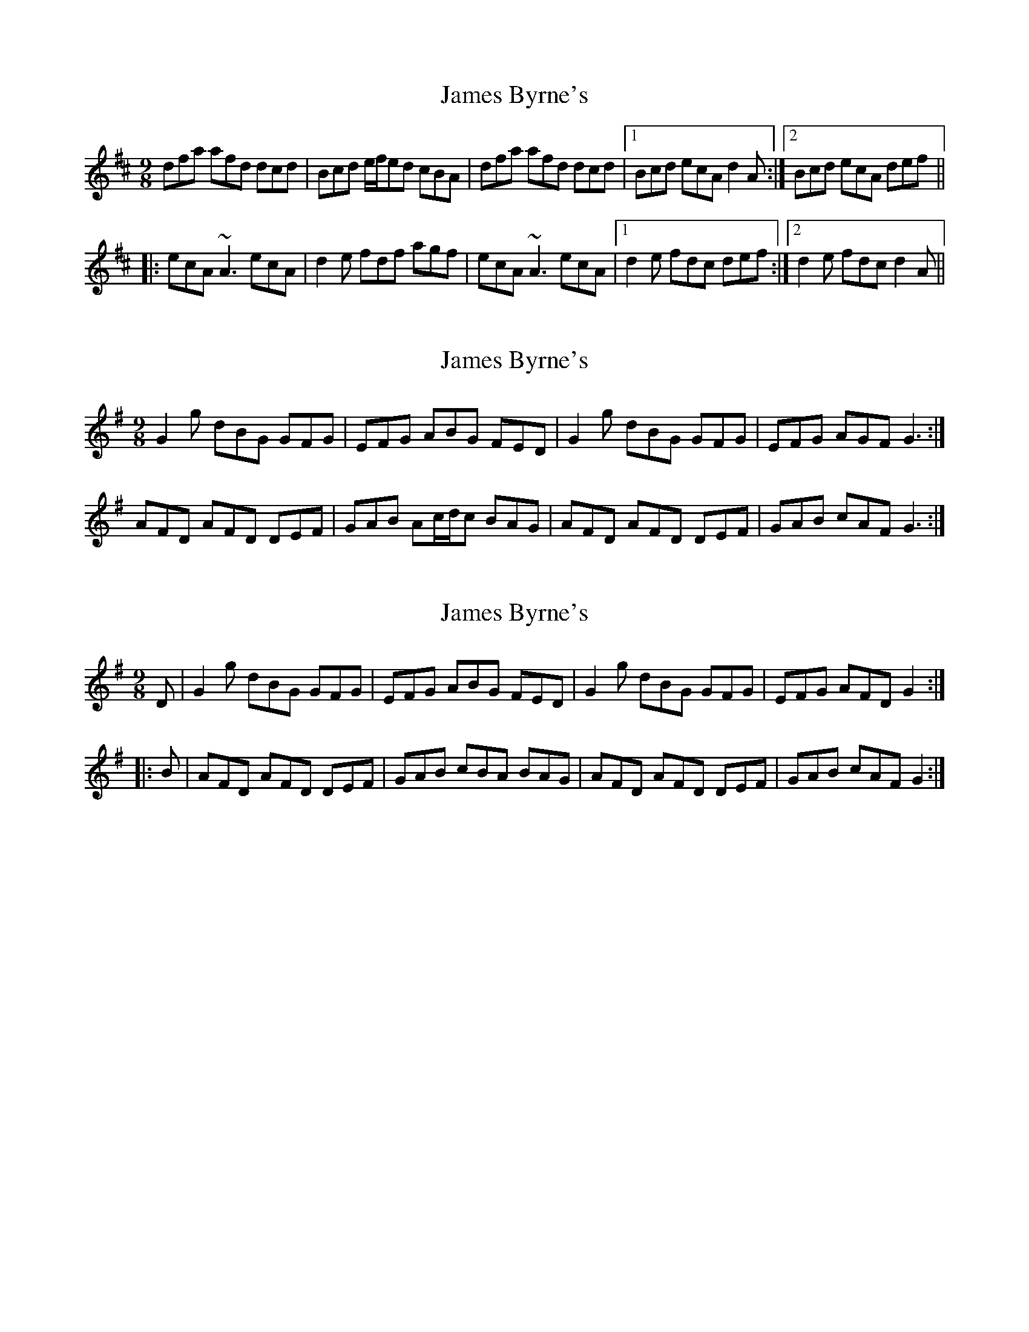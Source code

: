 X: 1
T: James Byrne's
Z: JD
S: https://thesession.org/tunes/266#setting266
R: slip jig
M: 9/8
L: 1/8
K: Dmaj
dfa afd dcd|Bcd e/2f/2ed cBA|dfa afd dcd|1 Bcd ecA d2A:|2 Bcd ecA def||
|:ecA ~A3 ecA|d2e fdf agf|ecA ~A3 ecA|1 d2e fdc def:|2 d2e fdc d2A||
X: 2
T: James Byrne's
Z: Dr. Dow
S: https://thesession.org/tunes/266#setting13006
R: slip jig
M: 9/8
L: 1/8
K: Gmaj
G2g dBG GFG|EFG ABG FED|G2g dBG GFG|EFG AGF G3 :|
AFD AFD DEF|GAB Ac/d/c BAG|AFD AFD DEF|GAB cAF G3 :|
X: 3
T: James Byrne's
Z: Dr. Dow
S: https://thesession.org/tunes/266#setting23206
R: slip jig
M: 9/8
L: 1/8
K: Gmaj
D|G2g dBG GFG|EFG ABG FED|G2g dBG GFG|EFG AFD G2:|
|:B|AFD AFD DEF|GAB cBA BAG|AFD AFD DEF|GAB cAF G2:|
